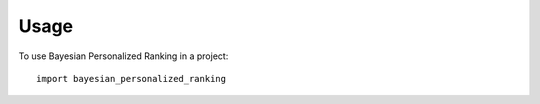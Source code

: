 =====
Usage
=====

To use Bayesian Personalized Ranking in a project::

	import bayesian_personalized_ranking
